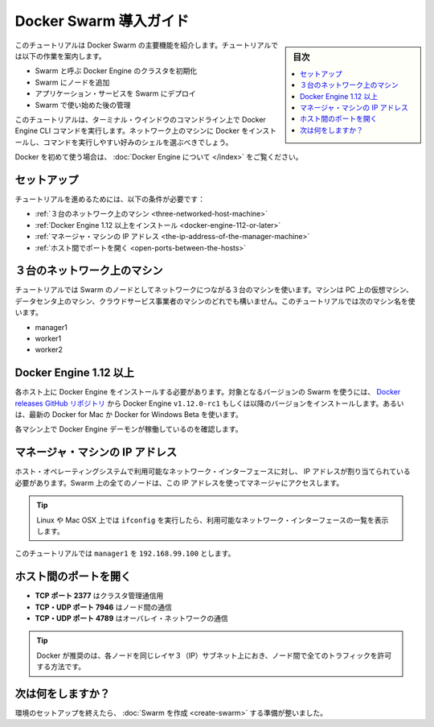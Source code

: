 ﻿.. -*- coding: utf-8 -*-
.. URL: https://docs.docker.com/engine/swarm/swarm-tutorial/
.. SOURCE: https://github.com/docker/docker/blob/master/docs/swarm/swarm-tutorial/index.md
   doc version: 1.12
      https://github.com/docker/docker/commits/master/docs/swarm/swarm-tutorial/index.md
.. check date: 2016/06/17
.. Commits on Jun 16, 2016 bc033cb706fd22e3934968b0dfdf93da962e36a8
.. -----------------------------------------------------------------------------

.. Getting Started with Docker Swarm

.. _getting-started-with-docker-swam:

=======================================
Docker Swarm 導入ガイド
=======================================

.. sidebar:: 目次

   .. contents:: 
       :depth: 3
       :local:

.. This tutorial introduces you to the key features of Docker Swarm. It guides you through the following activities:

このチュートリアルは Docker Swarm の主要機能を紹介します。チュートリアルでは以下の作業を案内します。

..    initializing a cluster of Docker Engines called a Swarm
    adding nodes to the Swarm
    deploying application services to the Swarm
    managing the Swarm once you have everything running

* Swarm と呼ぶ Docker Engine のクラスタを初期化
* Swarm にノードを追加
* アプリケーション・サービスを Swarm にデプロイ
* Swarm で使い始めた後の管理

.. This tutorial uses Docker Engine CLI commands entered on the command line of a terminal window. You should be able to install Docker on networked machines and be comfortable running commands in the shell of your choice.

このチュートリアルは、ターミナル・ウインドウのコマンドライン上で Docker Engine CLI コマンドを実行します。ネットワーク上のマシンに Docker をインストールし、コマンドを実行しやすい好みのシェルを選ぶべきでしょう。

.. If you’re brand new to Docker, see About Docker Engine.

Docker を初めて使う場合は、 :doc:`Docker Engine について </index>` をご覧ください。

.. Set up

.. _swarm-tutorial-setup:

セットアップ
====================

.. To run this tutorial, you need the following:

チュートリアルを進めるためには、以下の条件が必要です：

..    three networked host machines
    Docker Engine 1.12 or later installed
    the IP address of the manager machine
    open ports between the hosts

* :ref:`３台のネットワーク上のマシン <three-networked-host-machine>`
* :ref:`Docker Engine 1.12 以上をインストール <docker-engine-112-or-later>`
* :ref:`マネージャ・マシンの IP アドレス <the-ip-address-of-the-manager-machine>`
* :ref:`ホスト間でポートを開く <open-ports-between-the-hosts>`

.. Three networked host machines

.. _three-networked-host-machine:

３台のネットワーク上のマシン
==============================

.. The tutorial uses three networked host machines as nodes in the Swarm. These can be virtual machines on your PC, in a data center, or on a cloud service provider. This tutorial uses the following machine names:

チュートリアルでは Swarm のノードとしてネットワークにつながる３台のマシンを使います。マシンは PC 上の仮想マシン、データセンタ上のマシン、クラウドサービス事業者のマシンのどれでも構いません。このチュートリアルでは次のマシン名を使います。

..    manager1
    worker1
    worker2

* manager1
* worker1
* worker2

.. Docker Engine 1.12 or later

.. _docker-engine-112-or-later:

Docker Engine 1.12 以上
==============================

.. You must install Docker Engine on each one of the host machines. To use this version of Swarm, install the Docker Engine v1.12.0-rc1 or later from the Docker releases GitHub repository. Alternatively, install the latest Docker for Mac or Docker for Windows Beta.

各ホスト上に Docker Engine をインストールする必要があります。対象となるバージョンの Swarm を使うには、 `Docker releases GitHub リポジトリ <https://github.com/docker/docker/releases>`_ から Docker Engine ``v1.12.0-rc1`` もしくは以降のバージョンをインストールします。あるいは、最新の Docker for Mac か Docker for Windows Beta を使います。

.. Verify that the Docker Engine daemon is running on each of the machines.

各マシン上で Docker Engine デーモンが稼働しているのを確認します。

.. The IP address of the manager machine

.. _the-ip-address-of-the-manager-machine:

マネージャ・マシンの IP アドレス
========================================

.. The IP address must be assigned to an a network interface available to the host operating system. All nodes in the Swarm must be able to access the manager at the IP address.

ホスト・オペレーティングシステムで利用可能なネットワーク・インターフェースに対し、 IP アドレスが割り当てられている必要があります。Swarm 上の全てのノードは、この IP アドレスを使ってマネージャにアクセスします。

..    Tip: You can run ifconfig on Linux or Mac OSX to see a list of the available network interfaces.

.. tip::

   Linux や Mac OSX 上では ``ifconfig``  を実行したら、利用可能なネットワーク・インターフェースの一覧を表示します。

.. The tutorial uses manager1 : 192.168.99.100.

このチュートリアルでは ``manager1``  を ``192.168.99.100`` とします。

.. Open ports between the hosts

.. _open-ports-between-the-hosts:

ホスト間のポートを開く
==============================

..    TCP port 2377 for cluster management communications
    TCP and UDP port 7946 for communication among nodes
    TCP and UDP port 4789 for overlay network traffic

* **TCP ポート 2377** はクラスタ管理通信用
* **TCP・UDP ポート 7946** はノード間の通信
* **TCP・UDP ポート 4789** はオーバレイ・ネットワークの通信

..    Tip: Docker recommends that every node in the cluster be on the same layer 3 (IP) subnet with all traffic permitted between nodes.

.. tip::

   Docker が推奨のは、各ノードを同じレイヤ３（IP）サブネット上におき、ノード間で全てのトラフィックを許可する方法です。

.. What's next?

次は何をしますか？
====================

.. After you have set up your environment, you're ready to create a Swarm.

環境のセットアップを終えたら、 :doc:`Swarm を作成 <create-swarm>` する準備が整いました。


.. seealso:: 

   Getting Started with Docker Swarm
      https://docs.docker.com/engine/swarm/swarm-tutorial/
